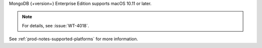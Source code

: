 MongoDB {+version+} Enterprise Edition supports macOS 10.11 or later.

.. note::

   .. include:: /includes/extracts/4.0-errata-wt-4018.rst
   
   For details, see :issue:`WT-4018`.

See :ref:`prod-notes-supported-platforms` for more information.
